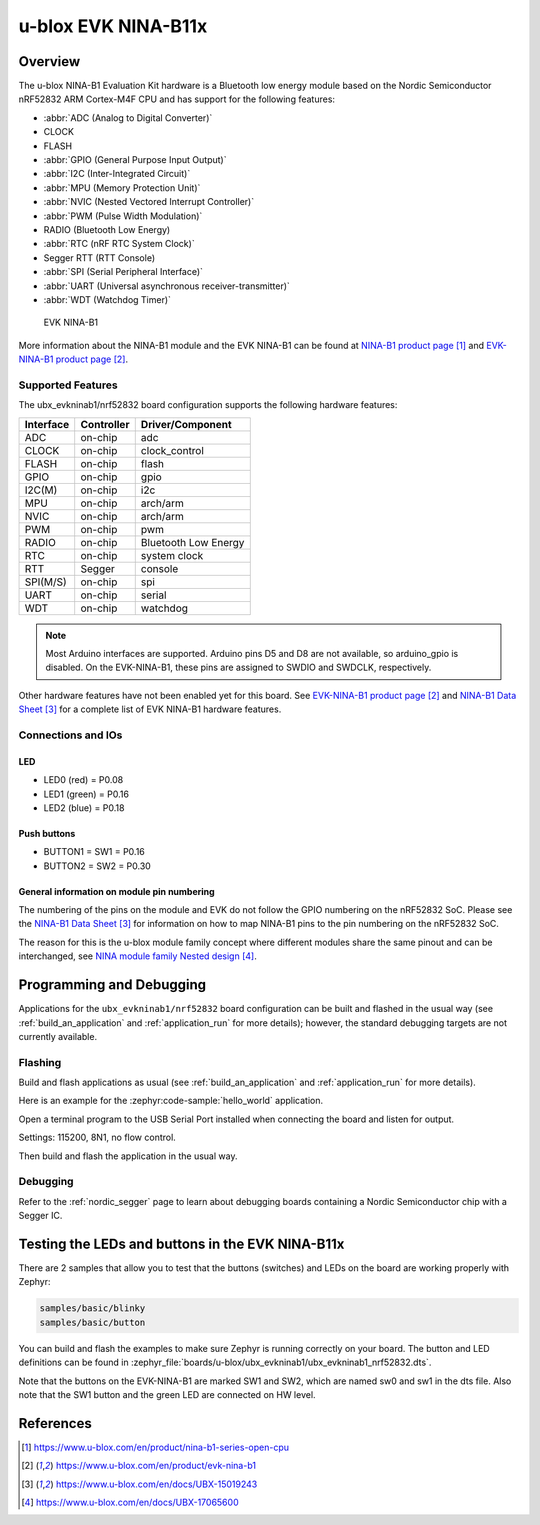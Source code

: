 .. _ubx_evkninab1_nrf52832:

u-blox EVK NINA-B11x
####################

Overview
********

The u-blox NINA-B1 Evaluation Kit hardware is a Bluetooth
low energy module based on the Nordic Semiconductor nRF52832
ARM Cortex-M4F CPU and has support for the following features:

* :abbr:`ADC (Analog to Digital Converter)`
* CLOCK
* FLASH
* :abbr:`GPIO (General Purpose Input Output)`
* :abbr:`I2C (Inter-Integrated Circuit)`
* :abbr:`MPU (Memory Protection Unit)`
* :abbr:`NVIC (Nested Vectored Interrupt Controller)`
* :abbr:`PWM (Pulse Width Modulation)`
* RADIO (Bluetooth Low Energy)
* :abbr:`RTC (nRF RTC System Clock)`
* Segger RTT (RTT Console)
* :abbr:`SPI (Serial Peripheral Interface)`
* :abbr:`UART (Universal asynchronous receiver-transmitter)`
* :abbr:`WDT (Watchdog Timer)`

.. figure:: img/EVK-NINA-B1.jpg

	EVK NINA-B1

More information about the NINA-B1 module and the EVK NINA-B1
can be found at `NINA-B1 product page`_ and
`EVK-NINA-B1 product page`_.

Supported Features
==================

The ubx_evkninab1/nrf52832 board configuration supports the
following hardware features:

+-----------+------------+----------------------+
| Interface | Controller | Driver/Component     |
+===========+============+======================+
| ADC       | on-chip    | adc                  |
+-----------+------------+----------------------+
| CLOCK     | on-chip    | clock_control        |
+-----------+------------+----------------------+
| FLASH     | on-chip    | flash                |
+-----------+------------+----------------------+
| GPIO      | on-chip    | gpio                 |
+-----------+------------+----------------------+
| I2C(M)    | on-chip    | i2c                  |
+-----------+------------+----------------------+
| MPU       | on-chip    | arch/arm             |
+-----------+------------+----------------------+
| NVIC      | on-chip    | arch/arm             |
+-----------+------------+----------------------+
| PWM       | on-chip    | pwm                  |
+-----------+------------+----------------------+
| RADIO     | on-chip    | Bluetooth Low Energy |
+-----------+------------+----------------------+
| RTC       | on-chip    | system clock         |
+-----------+------------+----------------------+
| RTT       | Segger     | console              |
+-----------+------------+----------------------+
| SPI(M/S)  | on-chip    | spi                  |
+-----------+------------+----------------------+
| UART      | on-chip    | serial               |
+-----------+------------+----------------------+
| WDT       | on-chip    | watchdog             |
+-----------+------------+----------------------+

.. note::
	Most Arduino interfaces are supported. Arduino pins
	D5 and D8 are not available, so arduino_gpio is
	disabled. On the EVK-NINA-B1, these pins are
	assigned to SWDIO and SWDCLK, respectively.

Other hardware features have not been enabled yet for this board.
See `EVK-NINA-B1 product page`_ and `NINA-B1 Data Sheet`_
for a complete list of EVK NINA-B1 hardware features.

Connections and IOs
===================

LED
---

* LED0 (red) = P0.08
* LED1 (green) = P0.16
* LED2 (blue) = P0.18

Push buttons
------------

* BUTTON1 = SW1 = P0.16
* BUTTON2 = SW2 = P0.30


General information on module pin numbering
-------------------------------------------

The numbering of the pins on the module and EVK do not follow the GPIO
numbering on the nRF52832 SoC. Please see the `NINA-B1 Data Sheet`_ for
information on how to map NINA-B1 pins to the pin numbering on the
nRF52832 SoC.

The reason for this is the u-blox module family concept where different
modules share the same pinout and can be interchanged, see
`NINA module family Nested design`_.

Programming and Debugging
*************************

Applications for the ``ubx_evkninab1/nrf52832`` board configuration can be
built and flashed in the usual way (see :ref:`build_an_application`
and :ref:`application_run` for more details); however, the standard
debugging targets are not currently available.

Flashing
========

Build and flash applications as usual (see
:ref:`build_an_application` and :ref:`application_run` for more details).

Here is an example for the :zephyr:code-sample:`hello_world` application.

Open a terminal program to the USB Serial Port installed when connecting
the board and listen for output.

Settings: 115200, 8N1, no flow control.

Then build and flash the application in the usual way.

.. zephyr-app-commands::
   :zephyr-app: samples/hello_world
   :board: ubx_evkninab1/nrf52832
   :goals: build flash

Debugging
=========

Refer to the :ref:`nordic_segger` page to learn about debugging boards
containing a Nordic Semiconductor chip with a Segger IC.


Testing the LEDs and buttons in the EVK NINA-B11x
*************************************************

There are 2 samples that allow you to test that the buttons (switches)
and LEDs on the board are working properly with Zephyr:

.. code-block:: console

   samples/basic/blinky
   samples/basic/button

You can build and flash the examples to make sure Zephyr is running
correctly on your board. The button and LED definitions can be found in
:zephyr_file:`boards/u-blox/ubx_evkninab1/ubx_evkninab1_nrf52832.dts`.

Note that the buttons on the EVK-NINA-B1 are marked SW1 and SW2, which
are named sw0 and sw1 in the dts file.
Also note that the SW1 button and the green LED are connected on HW level.


References
**********

.. target-notes::

.. _NINA-B1 product page: https://www.u-blox.com/en/product/nina-b1-series-open-cpu
.. _EVK-NINA-B1 product page: https://www.u-blox.com/en/product/evk-nina-b1
.. _Nordic Semiconductor Infocenter: https://infocenter.nordicsemi.com
.. _J-Link Software and documentation pack: https://www.segger.com/jlink-software.html
.. _NINA-B1 Data Sheet: https://www.u-blox.com/en/docs/UBX-15019243
.. _NINA module family Nested design: https://www.u-blox.com/en/docs/UBX-17065600
